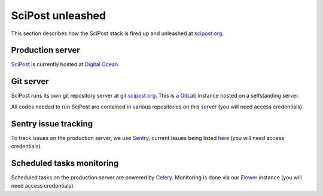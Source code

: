 *****************
SciPost unleashed
*****************


This section describes how the SciPost stack
is fired up and unleashed at `scipost.org <https://scipost.org>`_.



Production server
=================

`SciPost <https://scipost.org>`_ is currently hosted at `Digital Ocean <https://www.digitalocean.com>`_.


Git server
==========

SciPost runs its own git repository server at `git.scipost.org <https://git.scipost.org>`_.
This is a `GitLab <https://gitlab.com/gitlab-org/gitlab>`_ instance hosted on a selfstanding server.

All codes needed to run SciPost are contained in various repositories on this server
(you will need access credentials).


Sentry issue tracking
=====================

To track issues on the production server, we use `Sentry <https://sentry.io/>`_,
current issues being listed `here <https://sentry.io/organizations/scipost/issues/?project=1427189>`_
(you will need access credentials).


Scheduled tasks monitoring
==========================

Scheduled tasks on the production server are powered by `Celery <http://www.celeryproject.org>`_.
Monitoring is done via our `Flower <https://scipost.org/flower/>`_ instance
(you will need access credentials).
